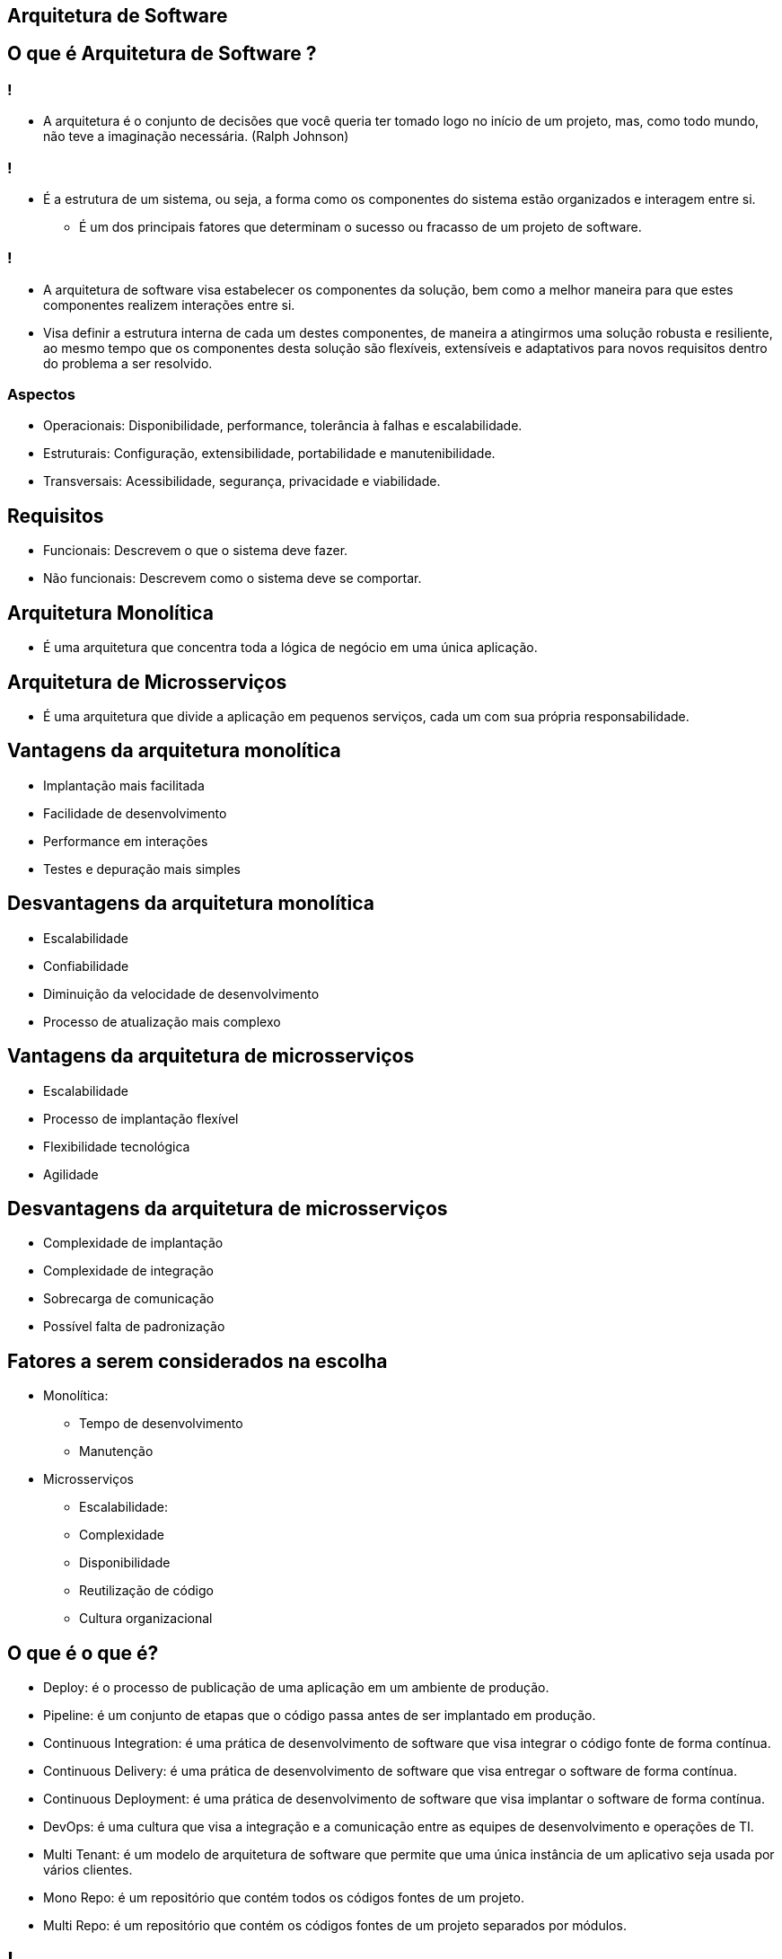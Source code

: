 :backend: revealjs
:revealjs_history: true
:revealjsdir: https://cdnjs.cloudflare.com/ajax/libs/reveal.js/3.4.1
:revealjs_theme: black
:source-highlighter: highlightjs
:imagesdir: images
:revealjs_transition: convex
:revealjs_plugin_zoom: enabled
:customcss: customcss.css

== Arquitetura de Software

== O que é Arquitetura de Software ?

=== !
* A arquitetura é o conjunto de decisões que você queria ter tomado logo no início de um projeto, mas, como todo mundo, não teve a imaginação necessária. (Ralph Johnson)

=== !
* É a estrutura de um sistema, ou seja, a forma como os componentes do sistema estão organizados e interagem entre si.
** É um dos principais fatores que determinam o sucesso ou fracasso de um projeto de software.

=== !
* A arquitetura de software visa estabelecer os componentes da solução, bem como a melhor maneira para que estes componentes realizem interações entre si. 
* Visa definir a estrutura interna de cada um destes componentes, de maneira a atingirmos uma solução robusta e resiliente, ao mesmo tempo que os componentes desta solução são flexíveis, extensíveis e adaptativos para novos requisitos dentro do problema a ser resolvido.

=== Aspectos 
* Operacionais: Disponibilidade, performance, tolerância à falhas e escalabilidade.
* Estruturais: Configuração, extensibilidade,  portabilidade e manutenibilidade.
* Transversais: Acessibilidade, segurança, privacidade e viabilidade.

== Requisitos
* Funcionais: Descrevem o que o sistema deve fazer.
* Não funcionais: Descrevem como o sistema deve se comportar.

== Arquitetura Monolítica
* É uma arquitetura que concentra toda a lógica de negócio em uma única aplicação.

== Arquitetura de Microsserviços
* É uma arquitetura que divide a aplicação em pequenos serviços, cada um com sua própria responsabilidade.

== Vantagens da arquitetura monolítica
* Implantação mais facilitada
* Facilidade de desenvolvimento
* Performance em interações
* Testes e depuração mais simples

== Desvantagens da arquitetura monolítica
* Escalabilidade
* Confiabilidade
* Diminuição da velocidade de desenvolvimento
* Processo de atualização mais complexo

== Vantagens da arquitetura de microsserviços
* Escalabilidade
* Processo de implantação flexível
* Flexibilidade tecnológica
* Agilidade

== Desvantagens da arquitetura de microsserviços
* Complexidade de implantação
* Complexidade de integração
* Sobrecarga de comunicação
* Possível falta de padronização

== Fatores a serem considerados na escolha
* Monolítica:
** Tempo de desenvolvimento
** Manutenção
* Microsserviços
** Escalabilidade: 
** Complexidade
** Disponibilidade
** Reutilização de código
** Cultura organizacional

== O que é o que é?
* Deploy: é o processo de publicação de uma aplicação em um ambiente de produção.
* Pipeline: é um conjunto de etapas que o código passa antes de ser implantado em produção.
* Continuous Integration: é uma prática de desenvolvimento de software que visa integrar o código fonte de forma contínua.
* Continuous Delivery: é uma prática de desenvolvimento de software que visa entregar o software de forma contínua.
* Continuous Deployment: é uma prática de desenvolvimento de software que visa implantar o software de forma contínua.
* DevOps: é uma cultura que visa a integração e a comunicação entre as equipes de desenvolvimento e operações de TI.
* Multi Tenant: é um modelo de arquitetura de software que permite que uma única instância de um aplicativo seja usada por vários clientes.
* Mono Repo: é um repositório que contém todos os códigos fontes de um projeto.
* Multi Repo: é um repositório que contém os códigos fontes de um projeto separados por módulos.

== !
image::kahoot.jpg[background,size=contain]

== Informações adicionais [Essencial]
* link:https://youtube.com/playlist?list=PL4JxLacgYgqTgS8qQPC17fM-NWMTr5GW6[Software Architecture and Design]

== Informações adicionais [Opcional]
* link:https://roadmap.sh/software-design-architecture[Software Design and Architecture Roadmap]
* link:https://roadmap.sh/backend[Backend Roadmap]

== !
image::the-end.png[height="540"]
